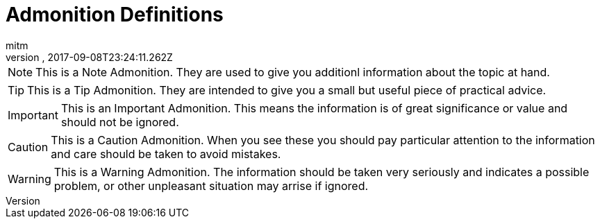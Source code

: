 = Admonition Definitions
:author: mitm
:revnumber:
:revdate: 2017-09-08T23:24:11.262Z
:relfileprefix: ../
:imagesdir: ..
:experimental:
ifdef::env-github,env-browser[:outfilesuffix: .adoc]



NOTE: This is a Note Admonition. They are used to give you additionl information about the topic at hand.

TIP: This is a Tip Admonition. They are intended to give you a small but useful piece of practical advice.

IMPORTANT: This is an Important Admonition. This means the information is of great significance or value and should not be ignored.

CAUTION: This is a Caution Admonition. When you see these you should pay particular attention to the information and care should be taken to avoid mistakes.

WARNING: This is a Warning Admonition. The information should be taken very seriously and indicates a possible problem, or other unpleasant situation may arrise if ignored.
